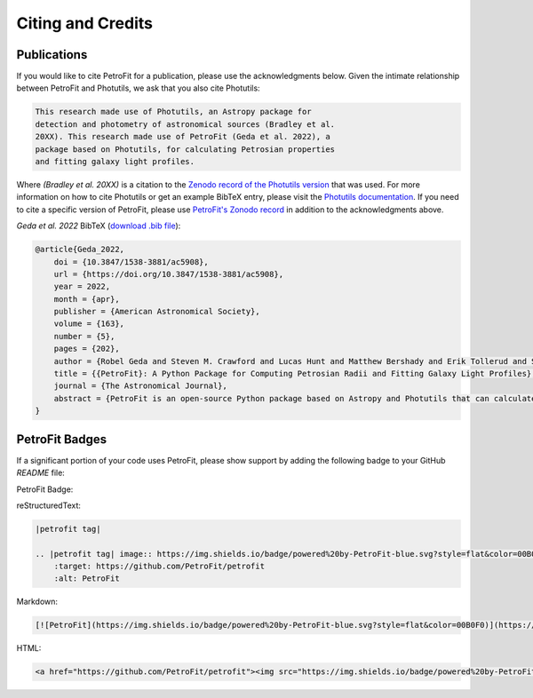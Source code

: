 ##################
Citing and Credits
##################

Publications
============

|ApJ tag| |zonodo tag| |ascl tag|

If you would like to cite PetroFit for a publication, please use the acknowledgments below.
Given the intimate relationship between PetroFit and Photutils, we ask that you also cite
Photutils:

.. code-block:: text

    This research made use of Photutils, an Astropy package for
    detection and photometry of astronomical sources (Bradley et al.
    20XX). This research made use of PetroFit (Geda et al. 2022), a
    package based on Photutils, for calculating Petrosian properties
    and fitting galaxy light profiles.

Where `(Bradley et al. 20XX)` is a citation to the `Zenodo record of the Photutils version
<https://doi.org/10.5281/zenodo.596036>`_
that was used. For more information on how to cite Photutils or get an example BibTeX entry, please visit
the `Photutils documentation <https://photutils.readthedocs.io/en/stable/citation.html>`_.
If you need to cite a specific version of PetroFit, please use
`PetroFit's Zonodo record <https://zenodo.org/badge/latestdoi/348478663>`_
in addition to the acknowledgments above.

*Geda et al. 2022* BibTeX (`download .bib file <https://iopscience.iop.org/export?articleId=1538-3881/163/5/202&doi=10.3847/1538-3881/ac5908&exportFormat=iopexport_bib&exportType=abs&navsubmit=Export+abstract>`_):

.. code-block:: text

    @article{Geda_2022,
        doi = {10.3847/1538-3881/ac5908},
        url = {https://doi.org/10.3847/1538-3881/ac5908},
        year = 2022,
        month = {apr},
        publisher = {American Astronomical Society},
        volume = {163},
        number = {5},
        pages = {202},
        author = {Robel Geda and Steven M. Crawford and Lucas Hunt and Matthew Bershady and Erik Tollerud and Solohery Randriamampandry},
        title = {{PetroFit}: A Python Package for Computing Petrosian Radii and Fitting Galaxy Light Profiles},
        journal = {The Astronomical Journal},
        abstract = {PetroFit is an open-source Python package based on Astropy and Photutils that can calculate Petrosian profiles and fit galaxy images. It offers end-to-end tools for making accurate photometric measurements, estimating morphological properties, and fitting 2D models to galaxy images. Petrosian metric radii can be used for model parameter estimation and aperture photometry to provide accurate total fluxes. Correction tools are provided for improving Petrosian radii estimates affected by galaxy morphology. PetroFit also provides tools for sampling Astropy-based models (including custom profiles and multicomponent models) onto image grids and enables point-spread function convolution to account for the effects of seeing. These capabilities provide a robust means of modeling and fitting galaxy light profiles. We have made the PetroFit package publicly available on GitHub ( PetroFit/petrofit ) and PyPi (pip install petrofit).}
    }

PetroFit Badges
===============

If a significant portion of your code uses PetroFit, please show support by adding the
following badge to your GitHub `README` file:

PetroFit Badge:

|petrofit tag|

reStructuredText:

.. code-block:: rst

    |petrofit tag|

    .. |petrofit tag| image:: https://img.shields.io/badge/powered%20by-PetroFit-blue.svg?style=flat&color=00B0F0
        :target: https://github.com/PetroFit/petrofit
        :alt: PetroFit

Markdown:

.. code-block:: text

    [![PetroFit](https://img.shields.io/badge/powered%20by-PetroFit-blue.svg?style=flat&color=00B0F0)](https://github.com/PetroFit/petrofit)

HTML:

.. code-block:: html

    <a href="https://github.com/PetroFit/petrofit"><img src="https://img.shields.io/badge/powered%20by-PetroFit-blue.svg?style=flat&color=00B0F0" alt="PetroFit"></a>

.. |ApJ tag| image:: http://img.shields.io/badge/ApJ-10.3847/1538-%2D3881/ac5908-blue.svg?style=flat
    :target: https://doi.org/10.3847/1538-3881/ac5908
    :alt: PetroFit ApJ

.. |ads tag| image:: http://img.shields.io/badge/ADS-2022arXiv220213493G-blue.svg?style=flat
    :target: https://ui.adsabs.harvard.edu/abs/2022arXiv220213493G/abstract
    :alt: PetroFit ADS

.. |zonodo tag| image:: http://img.shields.io/badge/zenodo-10.5281/zenodo.6386991-blue.svg?style=flat
    :target: https://zenodo.org/badge/latestdoi/348478663
    :alt: PetroFit Zenodo DOI

.. |arxiv tag| image:: http://img.shields.io/badge/arxiv-2202.13493-blue.svg?style=flat&colorB=b31a1a
    :target: https://arxiv.org/abs/2202.13493
    :alt: PetroFit arxiv

.. |ascl tag| image:: https://img.shields.io/badge/ascl-2203.013-black.svg?colorB=262255
    :target: https://ascl.net/2203.013
    :alt: ascl:2203.013

.. |petrofit tag| image:: https://img.shields.io/badge/powered%20by-PetroFit-blue.svg?style=flat&color=00B0F0
    :target: https://github.com/PetroFit/petrofit
    :alt: PetroFit
